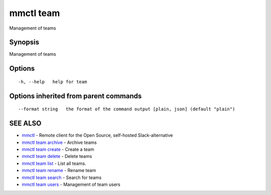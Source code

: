 .. _mmctl_team:

mmctl team
----------

Management of teams

Synopsis
~~~~~~~~


Management of teams

Options
~~~~~~~

::

  -h, --help   help for team

Options inherited from parent commands
~~~~~~~~~~~~~~~~~~~~~~~~~~~~~~~~~~~~~~

::

      --format string   the format of the command output [plain, json] (default "plain")

SEE ALSO
~~~~~~~~

* `mmctl <mmctl.rst>`_ 	 - Remote client for the Open Source, self-hosted Slack-alternative
* `mmctl team archive <mmctl_team_archive.rst>`_ 	 - Archive teams
* `mmctl team create <mmctl_team_create.rst>`_ 	 - Create a team
* `mmctl team delete <mmctl_team_delete.rst>`_ 	 - Delete teams
* `mmctl team list <mmctl_team_list.rst>`_ 	 - List all teams.
* `mmctl team rename <mmctl_team_rename.rst>`_ 	 - Rename team
* `mmctl team search <mmctl_team_search.rst>`_ 	 - Search for teams
* `mmctl team users <mmctl_team_users.rst>`_ 	 - Management of team users

